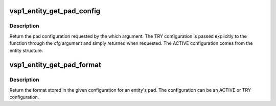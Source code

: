.. -*- coding: utf-8; mode: rst -*-
.. src-file: drivers/media/platform/vsp1/vsp1_entity.c

.. _`vsp1_entity_get_pad_config`:

vsp1_entity_get_pad_config
==========================

.. c:function:: struct v4l2_subdev_pad_config *vsp1_entity_get_pad_config(struct vsp1_entity *entity, struct v4l2_subdev_pad_config *cfg, enum v4l2_subdev_format_whence which)

    Get the pad configuration for an entity

    :param struct vsp1_entity \*entity:
        the entity

    :param struct v4l2_subdev_pad_config \*cfg:
        the TRY pad configuration

    :param enum v4l2_subdev_format_whence which:
        configuration selector (ACTIVE or TRY)

.. _`vsp1_entity_get_pad_config.description`:

Description
-----------

Return the pad configuration requested by the which argument. The TRY
configuration is passed explicitly to the function through the cfg argument
and simply returned when requested. The ACTIVE configuration comes from the
entity structure.

.. _`vsp1_entity_get_pad_format`:

vsp1_entity_get_pad_format
==========================

.. c:function:: struct v4l2_mbus_framefmt *vsp1_entity_get_pad_format(struct vsp1_entity *entity, struct v4l2_subdev_pad_config *cfg, unsigned int pad)

    Get a pad format from storage for an entity

    :param struct vsp1_entity \*entity:
        the entity

    :param struct v4l2_subdev_pad_config \*cfg:
        the configuration storage

    :param unsigned int pad:
        the pad number

.. _`vsp1_entity_get_pad_format.description`:

Description
-----------

Return the format stored in the given configuration for an entity's pad. The
configuration can be an ACTIVE or TRY configuration.

.. This file was automatic generated / don't edit.

